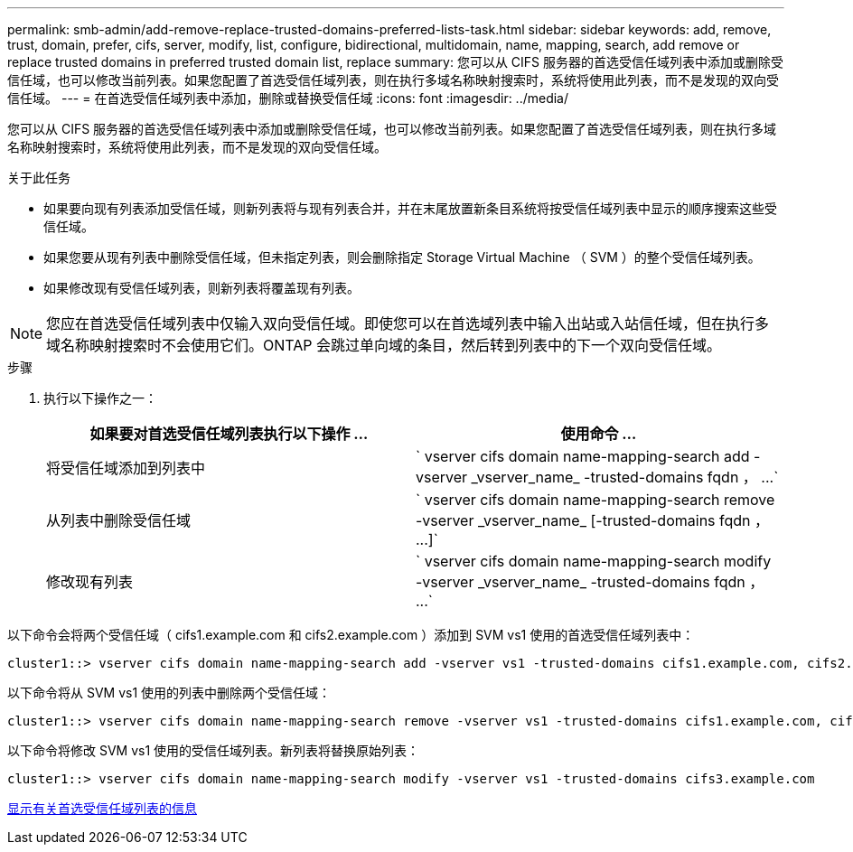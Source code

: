 ---
permalink: smb-admin/add-remove-replace-trusted-domains-preferred-lists-task.html 
sidebar: sidebar 
keywords: add, remove, trust, domain, prefer, cifs, server, modify, list, configure, bidirectional, multidomain, name, mapping, search, add remove or replace trusted domains in preferred trusted domain list, replace 
summary: 您可以从 CIFS 服务器的首选受信任域列表中添加或删除受信任域，也可以修改当前列表。如果您配置了首选受信任域列表，则在执行多域名称映射搜索时，系统将使用此列表，而不是发现的双向受信任域。 
---
= 在首选受信任域列表中添加，删除或替换受信任域
:icons: font
:imagesdir: ../media/


[role="lead"]
您可以从 CIFS 服务器的首选受信任域列表中添加或删除受信任域，也可以修改当前列表。如果您配置了首选受信任域列表，则在执行多域名称映射搜索时，系统将使用此列表，而不是发现的双向受信任域。

.关于此任务
* 如果要向现有列表添加受信任域，则新列表将与现有列表合并，并在末尾放置新条目系统将按受信任域列表中显示的顺序搜索这些受信任域。
* 如果您要从现有列表中删除受信任域，但未指定列表，则会删除指定 Storage Virtual Machine （ SVM ）的整个受信任域列表。
* 如果修改现有受信任域列表，则新列表将覆盖现有列表。


[NOTE]
====
您应在首选受信任域列表中仅输入双向受信任域。即使您可以在首选域列表中输入出站或入站信任域，但在执行多域名称映射搜索时不会使用它们。ONTAP 会跳过单向域的条目，然后转到列表中的下一个双向受信任域。

====
.步骤
. 执行以下操作之一：
+
|===
| 如果要对首选受信任域列表执行以下操作 ... | 使用命令 ... 


 a| 
将受信任域添加到列表中
 a| 
` +vserver cifs domain name-mapping-search add -vserver _vserver_name_ -trusted-domains fqdn ， ...+`



 a| 
从列表中删除受信任域
 a| 
` +vserver cifs domain name-mapping-search remove -vserver _vserver_name_ [-trusted-domains fqdn ， ...]+`



 a| 
修改现有列表
 a| 
` +vserver cifs domain name-mapping-search modify -vserver _vserver_name_ -trusted-domains fqdn ， ...+`

|===


以下命令会将两个受信任域（ cifs1.example.com 和 cifs2.example.com ）添加到 SVM vs1 使用的首选受信任域列表中：

[listing]
----
cluster1::> vserver cifs domain name-mapping-search add -vserver vs1 -trusted-domains cifs1.example.com, cifs2.example.com
----
以下命令将从 SVM vs1 使用的列表中删除两个受信任域：

[listing]
----
cluster1::> vserver cifs domain name-mapping-search remove -vserver vs1 -trusted-domains cifs1.example.com, cifs2.example.com
----
以下命令将修改 SVM vs1 使用的受信任域列表。新列表将替换原始列表：

[listing]
----
cluster1::> vserver cifs domain name-mapping-search modify -vserver vs1 -trusted-domains cifs3.example.com
----
xref:display-preferred-trusted-domain-list-task.adoc[显示有关首选受信任域列表的信息]

